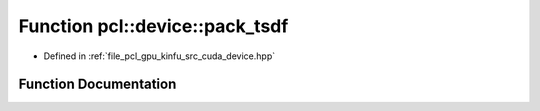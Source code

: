 .. _exhale_function_kinfu_2src_2cuda_2device_8hpp_1ac01d6ec1dd63124f6f4a1431011b4a23:

Function pcl::device::pack_tsdf
===============================

- Defined in :ref:`file_pcl_gpu_kinfu_src_cuda_device.hpp`


Function Documentation
----------------------


.. doxygenfunction:: pcl::device::pack_tsdf(float, int, short2&)
